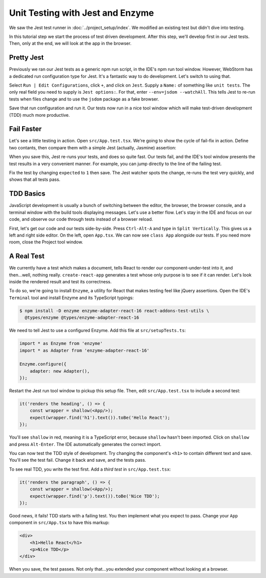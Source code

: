 =================================
Unit Testing with Jest and Enzyme
=================================

We saw the Jest test runner in
:doc:`../project_setup/index`. We modified an existing test but didn't dive
into testing.

In this tutorial step we start the process of test driven development. After
this step, we'll develop first in our Jest tests. Then, only at the end, we
will look at the app in the browser.

Pretty Jest
===========

Previously we ran our Jest tests as a generic npm run script, in the IDE's
npm run tool window. However, WebStorm has a dedicated run
configuration type for Jest. It's a fantastic way to do development. Let's
switch to using that.

Select ``Run | Edit Configurations``, click ``+``, and click on ``Jest``.
Supply a ``Name:`` of something like ``unit tests``. The only real field
you need to supply is ``Jest options:``. For that, enter
``--env=jsdom --watchAll``. This tells Jest to re-run tests when files change
and to use the ``jsdom`` package as a fake browser.

.. image:: screenshots/run_config.png
    :width: 856px
    :alt: Custom run configuration type for Jest

Save that run configuration and run it. Our tests now run in a nice tool
window which will make test-driven development (TDD) much more productive.

Fail Faster
===========

Let's see a little testing in action. Open ``src/App.test.tsx``. We're going to
show the cycle of fail-fix in action. Define two contants, then compare
them with a simple Jest (actually, Jasmine) assertion:

.. code-block:: typescript
    :emphasize-lines: 5-7

    it('renders without crashing', () => {
        const div = document.createElement('div');
        ReactDOM.render(<App/>, div);
        ReactDOM.unmountComponentAtNode(div);
        const actual = 1;
        const expected = 2;
        expect(actual).toBe(expected);
    });

When you save this, Jest re-runs your tests, and does so quite fast. Our
tests fail, and the IDE's tool window presents the test results in a very
convenient manner. For example, you can jump directly to the line of the
failing test.

.. image:: screenshots/failed_test.png
    :width: 868px
    :alt: Jest tool window shows which tests fail

Fix the test by changing ``expected`` to ``1`` then save. The Jest watcher
spots the change, re-runs the test very quickly, and shows that all tests
pass.

TDD Basics
==========

JavaScript development is usually a bunch of switching between the editor,
the browser, the browser console, and a terminal window with the build tools
displaying messages. Let's use a better flow. Let's stay in the IDE and focus
on our code, and observe our code through tests instead of a browser reload.

First, let's get our code and our tests side-by-side. Press ``Ctrl-Alt-A`` and
type in ``Split Vertically``. This gives us a left and right side editor. On
the left, open ``App.tsx``. We can now see ``class App`` alongside our tests.
If you need more room, close the Project tool window.

.. image:: screenshots/side_by_side.png
    :width: 850px
    :alt: Component and test side-by-side

A Real Test
===========

We currently have a test which makes a document, tells React to render our
component-under-test into it, and then...well, nothing really.
``create-react-app`` generates a test whose only purpose is to see if it
can render. Let's look inside the rendered result and test its correctness.

To do so, we're going to install ``Enzyme``, a utility for
React that makes testing feel like jQuery assertions. Open the IDE's
``Terminal`` tool and install Enzyme and its TypeScript typings:

.. code-block:: bash

    $ npm install -D enzyme enzyme-adapter-react-16 react-addons-test-utils \
      @types/enzyme @types/enzyme-adapter-react-16

We need to tell Jest to use a configured Enzyme. Add this file at
``src/setupTests.ts``:

.. code-block:: typescript

    import * as Enzyme from 'enzyme'
    import * as Adapter from 'enzyme-adapter-react-16'

    Enzyme.configure({
        adapter: new Adapter(),
    });

Restart the Jest run tool window to pickup this setup file. Then, edit
``src/App.test.tsx`` to include a second test:

.. code-block:: jsx

    it('renders the heading', () => {
        const wrapper = shallow(<App/>);
        expect(wrapper.find('h1').text()).toBe('Hello React');
    });

You'll see ``shallow`` in red, meaning it is a TypeScript error, because
``shallow`` hasn't been imported. Click on ``shallow`` and press
``Alt-Enter``. The IDE automatically generates the correct import.

You can now test the TDD style of development. Try changing the component's
``<h1>`` to contain different text and save. You'll see the test fail. Change
it back and save, and the tests pass.

To see real TDD, you write the test first. Add a *third test* in
``src/App.test.tsx``:

.. code-block:: jsx

    it('renders the paragraph', () => {
        const wrapper = shallow(<App/>);
        expect(wrapper.find('p').text()).toBe('Nice TDD');
    });

Good news, it fails! TDD starts with a failing test. You then implement what
you expect to pass. Change your ``App`` component in ``src/App.tsx`` to have
this markup:

.. code-block:: html

    <div>
        <h1>Hello React</h1>
        <p>Nice TDD</p>
    </div>

When you save, the test passes. Not only that...you extended your component
without looking at a browser.
